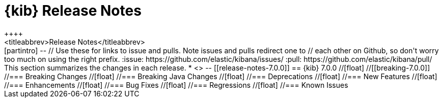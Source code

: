[[release-notes]]
= {kib} Release Notes
++++
<titleabbrev>Release Notes</titleabbrev>
++++

[partintro]
--
// Use these for links to issue and pulls. Note issues and pulls redirect one to
// each other on Github, so don't worry too much on using the right prefix.
:issue: https://github.com/elastic/kibana/issues/
:pull: https://github.com/elastic/kibana/pull/

This section summarizes the changes in each release.

* <<release-notes-7.0.0>>

--

[[release-notes-7.0.0]]
== {kib} 7.0.0

//[float]
//[[breaking-7.0.0]]
//=== Breaking Changes

//[float]
//=== Breaking Java Changes

//[float]
//=== Deprecations

//[float]
//=== New Features

//[float]
//=== Enhancements

//[float]
//=== Bug Fixes

//[float]
//=== Regressions

//[float]
//=== Known Issues

